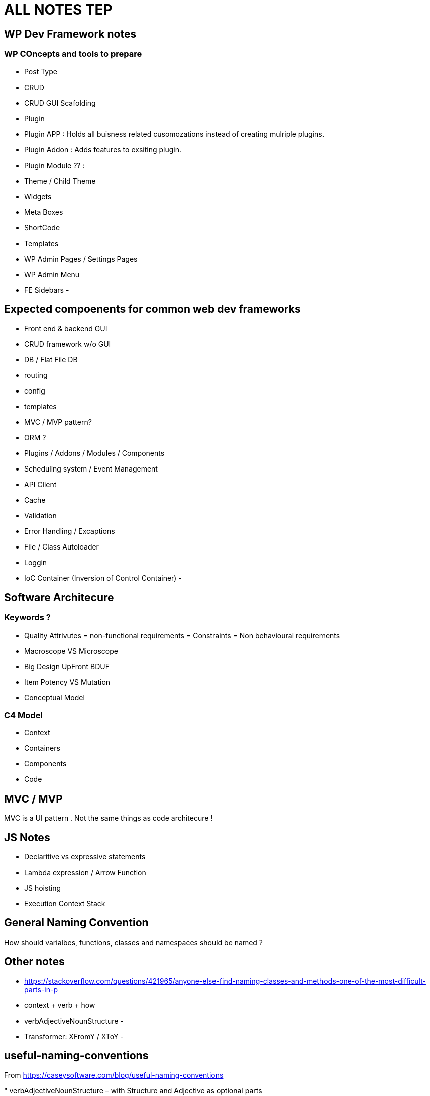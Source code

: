 = ALL NOTES TEP

== WP Dev Framework notes

=== WP COncepts and tools to prepare
- Post Type
- CRUD
- CRUD GUI Scafolding
- Plugin
- Plugin APP : Holds all buisness related cusomozations instead of creating mulriple plugins.
- Plugin Addon : Adds features to exsiting plugin.
- Plugin Module ?? : 
- Theme / Child Theme
- Widgets
- Meta Boxes
- ShortCode
- Templates
- WP Admin Pages / Settings Pages
- WP Admin Menu
- FE Sidebars
- 


== Expected compoenents for common web dev frameworks
- Front end & backend GUI
- CRUD framework w/o GUI
- DB / Flat File DB
- routing
- config
- templates
- MVC / MVP pattern?
- ORM ?
- Plugins / Addons / Modules / Components 
- Scheduling system / Event Management 
- API Client 
- Cache 
- Validation
- Error Handling / Excaptions
- File / Class Autoloader
- Loggin
- IoC Container (Inversion of Control Container)
- 

== Software Architecure

=== Keywords ?
- Quality Attrivutes = non-functional requirements = Constraints = Non behavioural requirements 
- Macroscope VS Microscope
- Big Design UpFront BDUF
- Item Potency VS Mutation
- Conceptual Model


=== C4 Model
- Context
- Containers
- Components
- Code

== MVC / MVP
MVC is a UI pattern . Not the same things as code architecure !

== JS Notes
- Declaritive vs expressive statements
- Lambda expression / Arrow Function
- JS hoisting
- Execution Context Stack 


== General Naming Convention
How should varialbes, functions, classes and namespaces should be named ?

== Other notes
- https://stackoverflow.com/questions/421965/anyone-else-find-naming-classes-and-methods-one-of-the-most-difficult-parts-in-p 
- context + verb + how
- verbAdjectiveNounStructure 
- 
- Transformer:  XFromY / XToY
- 

== useful-naming-conventions

.From https://caseysoftware.com/blog/useful-naming-conventions

"
verbAdjectiveNounStructure – with Structure and Adjective as optional parts

For verbs, I stick to action verbs: save, delete, notify, update, or generate.  Once in a while, I use "process" but only to specifically refer to queues or work backlogs.

For nouns, I use the class or object being interacted with.  In web2project, this is often Tasks or Projects.  If it's Javascript interacting with the page, it might be body or table.  The point is that the code clearly describes the object it's interacting with.

The structure is optional because it's unique to the situation.  A listing screen might request a List or an Array.  One of the core functions used in the Project List for web2project is simply getProjectList.  It doesn't modify the underlying data, just the representation of the data.

The adjectives are something else entirely.  They are used as modifiers to the noun.  Something as simple as getOpenProjects might be easily implemented with a getProjects and a switch parameter, but this tends to generate methods which require quite a bit of understanding of the underlying data and/or structure of the object… not necessarily something you want to encourage. By having more explicit and specific functions, you can completely wrap and hide the implementation from the code using it. Isn't that one of the points of OO?
"



== Namin convention based on Laravel
https://laravel.com/api/9.x/

=== Namespaces and Class Names 
- Auth
** Access
- Cache
- Broadcasting: used with WebSockets for live updates ?
- Bus ?
- Config
- Console
- Container
- Cookie
- Database
- Encryption
- Events
- Filesystem
- Mail
- Http: HTTP Client

- Notificaitons
- Queue
- Routing
- Session
- Support ?
- Validation 
- View
- 

=== Class Name Keywords
- Factory
- Adabter
- Decorator
- Strategy
- Facade
- View
- Response
- Parser
- Provider

- Validator 
- 
=== Function Name Keywords
- Get
- Set
- Save
- Delete
- update
- Notify
- generate
- process : for queues
- 


== Docker CODE SAMPLES

[bash]
----
export Image_Name=mhart/alpine-node
export Image_Version=latest
export Container_Name=$(basename $PWD)

alias ss="source .docker.env"
alias dnew='docker run -it --name $Container_Name -p 35729:35729 --volume="$PWD:/mnt/app" $Image_Name:$Image_Version sh'
alias dstart='docker start -a $Container_Name'
alias dattach='docker exec -it $Container_Name sh'
alias dstop='docker stop $Container_Name'
alias ddelete='docker stop $Container_Name && docker rm $Container_Name'

----